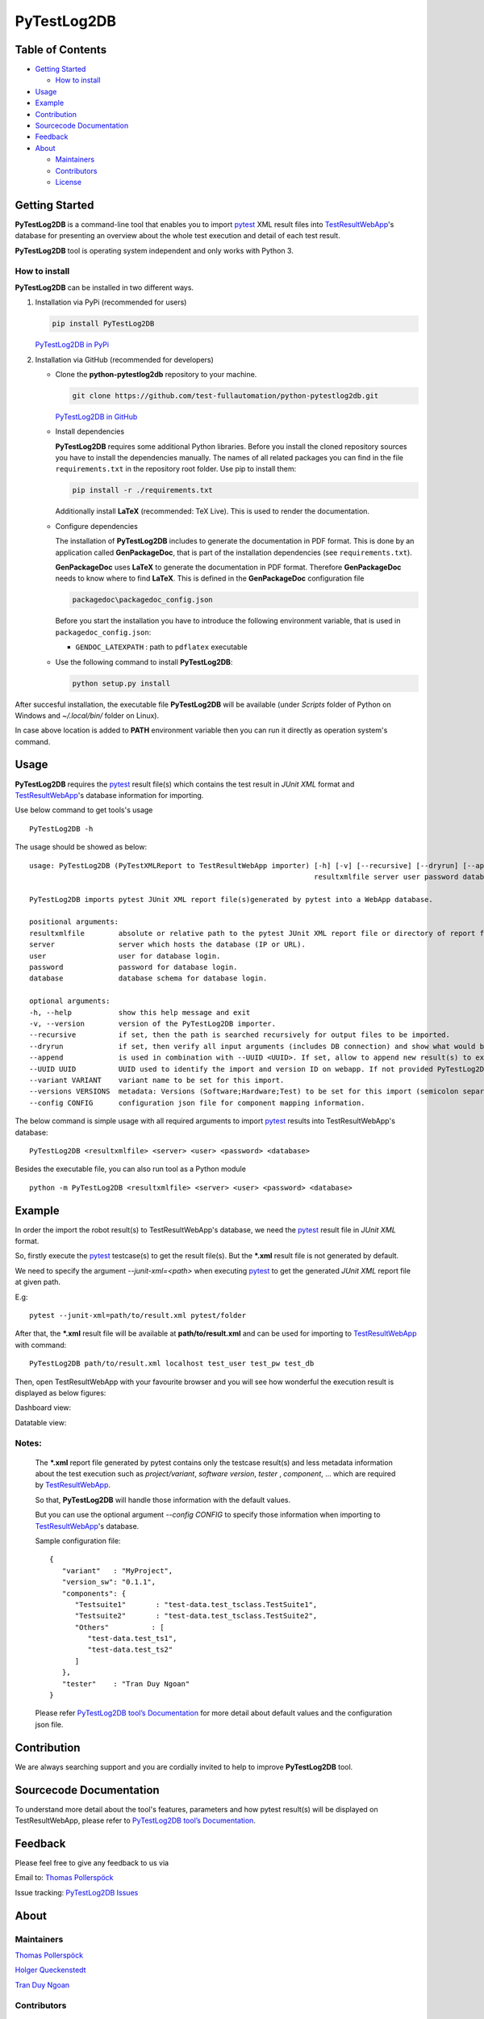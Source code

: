PyTestLog2DB
============

Table of Contents
-----------------

-  `Getting Started <#getting-started>`__

   -  `How to install <#how-to-install>`__
-  `Usage <#usage>`__
-  `Example <#example>`__
-  `Contribution <#contribution>`__
-  `Sourcecode Documentation <#sourcecode-documentation>`__
-  `Feedback <#feedback>`__
-  `About <#about>`__

   -  `Maintainers <#maintainers>`__
   -  `Contributors <#contributors>`__
   -  `License <#license>`__

Getting Started
---------------

**PyTestLog2DB** is a command-line tool that enables you to import pytest_ XML
result files into TestResultWebApp_'s database for presenting an overview about
the whole test execution and detail of each test result.

**PyTestLog2DB** tool is operating system independent and only works with
Python 3.

How to install
~~~~~~~~~~~~~~

**PyTestLog2DB** can be installed in two different ways.

1. Installation via PyPi (recommended for users)

   .. code::

      pip install PyTestLog2DB

   `PyTestLog2DB in PyPi <https://pypi.org/project/PyTestLog2DB/>`_

2. Installation via GitHub (recommended for developers)

   * Clone the **python-pytestlog2db** repository to your machine.

     .. code::

        git clone https://github.com/test-fullautomation/python-pytestlog2db.git

     `PyTestLog2DB in GitHub <https://github.com/test-fullautomation/python-pytestlog2db>`_

   * Install dependencies

     **PyTestLog2DB** requires some additional Python libraries. Before you install the cloned repository sources
     you have to install the dependencies manually. The names of all related packages you can find in the file ``requirements.txt``
     in the repository root folder. Use pip to install them:

     .. code::

        pip install -r ./requirements.txt

     Additionally install **LaTeX** (recommended: TeX Live). This is used to render the documentation.

   * Configure dependencies

     The installation of **PyTestLog2DB** includes to generate the documentation in PDF format. This is done by
     an application called **GenPackageDoc**, that is part of the installation dependencies (see ``requirements.txt``).

     **GenPackageDoc** uses **LaTeX** to generate the documentation in PDF format. Therefore **GenPackageDoc** needs to know where to find
     **LaTeX**. This is defined in the **GenPackageDoc** configuration file

     .. code::

        packagedoc\packagedoc_config.json

     Before you start the installation you have to introduce the following environment variable, that is used in ``packagedoc_config.json``:

     - ``GENDOC_LATEXPATH`` : path to ``pdflatex`` executable

   * Use the following command to install **PyTestLog2DB**:

     .. code::

        python setup.py install

After succesful installation, the executable file **PyTestLog2DB** will be
available (under *Scripts* folder of Python on Windows and *~/.local/bin/*
folder on Linux).

In case above location is added to **PATH** environment variable then you can
run it directly as operation system's command.

Usage
-----

**PyTestLog2DB** requires the pytest_ result file(s) which contains the test
result in *JUnit XML* format and TestResultWebApp_'s database information for
importing.

Use below command to get tools's usage

::

   PyTestLog2DB -h


The usage should be showed as below:

::

   usage: PyTestLog2DB (PyTestXMLReport to TestResultWebApp importer) [-h] [-v] [--recursive] [--dryrun] [--append] [--UUID UUID] [--variant VARIANT] [--versions VERSIONS] [--config CONFIG]
                                                                      resultxmlfile server user password database

   PyTestLog2DB imports pytest JUnit XML report file(s)generated by pytest into a WebApp database.

   positional arguments:
   resultxmlfile        absolute or relative path to the pytest JUnit XML report file or directory of report files to be imported.
   server               server which hosts the database (IP or URL).
   user                 user for database login.
   password             password for database login.
   database             database schema for database login.

   optional arguments:
   -h, --help           show this help message and exit
   -v, --version        version of the PyTestLog2DB importer.
   --recursive          if set, then the path is searched recursively for output files to be imported.
   --dryrun             if set, then verify all input arguments (includes DB connection) and show what would be done.
   --append             is used in combination with --UUID <UUID>. If set, allow to append new result(s) to existing execution result UUID in --UUID argument.
   --UUID UUID          UUID used to identify the import and version ID on webapp. If not provided PyTestLog2DB will generate an UUID for the whole import.
   --variant VARIANT    variant name to be set for this import.
   --versions VERSIONS  metadata: Versions (Software;Hardware;Test) to be set for this import (semicolon separated).
   --config CONFIG      configuration json file for component mapping information.


The below command is simple usage with all required arguments to import
pytest_ results into TestResultWebApp's database:

::

   PyTestLog2DB <resultxmlfile> <server> <user> <password> <database>

Besides the executable file, you can also run tool as a Python module

::

   python -m PyTestLog2DB <resultxmlfile> <server> <user> <password> <database>

Example
-------

In order the import the robot result(s) to TestResultWebApp's database,
we need the pytest_ result file in *JUnit XML* format.

So, firstly execute the pytest_ testcase(s) to get the result file(s). But the
***.xml** result file is not generated by default.

We need to specify the argument *--junit-xml=<path>* when executing pytest_
to get the generated *JUnit XML* report file at given path.

E.g:
::

   pytest --junit-xml=path/to/result.xml pytest/folder

After that, the ***.xml** result file will be available at **path/to/result.xml**
and can be used for importing to TestResultWebApp_ with command:

::

   PyTestLog2DB path/to/result.xml localhost test_user test_pw test_db

Then, open TestResultWebApp with your favourite browser and you will see how
wonderful the execution result is displayed as below figures:

Dashboard view:

.. image:: https://github.com/test-fullautomation/python-pytestlog2db/blob/develop/packagedoc/additional_docs/pictures/Dashboard.png?raw=true
   :alt: Dashboard view

Datatable view:

.. image:: https://github.com/test-fullautomation/python-pytestlog2db/blob/develop/packagedoc/additional_docs/pictures/Datatable.png?raw=true
   :alt: Datatable view

Notes:
~~~~~~

   The ***.xml** report file generated by pytest contains only the testcase
   result(s) and less metadata information about the test execution such as
   *project/variant*, *software version*, *tester* , *component*, ...
   which are required by TestResultWebApp_.

   So that, **PyTestLog2DB** will handle those information with the default values.

   But you can use the optional argument *--config CONFIG* to specify those
   information when importing to TestResultWebApp_'s database.

   Sample configuration file:

   ::

      {
         "variant"   : "MyProject",
         "version_sw": "0.1.1",
         "components": {
            "Testsuite1"       : "test-data.test_tsclass.TestSuite1",
            "Testsuite2"       : "test-data.test_tsclass.TestSuite2",
            "Others"          : [
               "test-data.test_ts1",
               "test-data.test_ts2"
            ]
         },
         "tester"    : "Tran Duy Ngoan"
      }

   Please refer `PyTestLog2DB tool’s Documentation`_ for more detail about default
   values and the configuration json file.

Contribution
------------
We are always searching support and you are cordially invited to help to improve
**PyTestLog2DB** tool.

Sourcecode Documentation
------------------------
To understand more detail about the tool's features, parameters and how pytest
result(s) will be displayed on TestResultWebApp, please refer to
`PyTestLog2DB tool’s Documentation`_.

Feedback
--------
Please feel free to give any feedback to us via

Email to: `Thomas Pollerspöck`_

Issue tracking: `PyTestLog2DB Issues`_

About
-----

Maintainers
~~~~~~~~~~~
`Thomas Pollerspöck`_

`Holger Queckenstedt`_

`Tran Duy Ngoan`_

Contributors
~~~~~~~~~~~~

`Nguyen Huynh Tri Cuong`_

`Mai Dinh Nam Son`_

`Tran Hoang Nguyen`_

License
~~~~~~~

Copyright 2020-2023 Robert Bosch GmbH

Licensed under the Apache License, Version 2.0 (the "License");
you may not use this file except in compliance with the License.
You may obtain a copy of the License at

    |License: Apache v2|

Unless required by applicable law or agreed to in writing, software
distributed under the License is distributed on an "AS IS" BASIS,
WITHOUT WARRANTIES OR CONDITIONS OF ANY KIND, either express or implied.
See the License for the specific language governing permissions and
limitations under the License.


.. |License: Apache v2| image:: https://img.shields.io/pypi/l/robotframework.svg
   :target: http://www.apache.org/licenses/LICENSE-2.0.html
.. _pytest: https://docs.pytest.org
.. _JUnit XML: https://llg.cubic.org/docs/junit
.. _PyTestLog2DB: https://github.com/test-fullautomation/python-pytestlog2db
.. _TestResultWebApp: https://github.com/test-fullautomation/TestResultWebApp
.. _PyPI: https://pypi.org/
.. _Thomas Pollerspöck: mailto:Thomas.Pollerspoeck@de.bosch.com
.. _Tran Duy Ngoan: mailto:Ngoan.TranDuy@vn.bosch.com
.. _Nguyen Huynh Tri Cuong: mailto:Cuong.NguyenHuynhTri@vn.bosch.com
.. _Mai Dinh Nam Son: mailto:Son.MaiDinhNam@vn.bosch.com
.. _Tran Hoang Nguyen: mailto:Nguyen.TranHoang@vn.bosch.com
.. _Holger Queckenstedt: mailto:Holger.Queckenstedt@de.bosch.com
.. _PyTestLog2DB tool’s Documentation: https://github.com/test-fullautomation/python-pytestlog2db/blob/develop/PyTestLog2DB/PyTestLog2DB.pdf
.. _PyTestLog2DB Issues: https://github.com/test-fullautomation/python-pytestlog2db/issues
